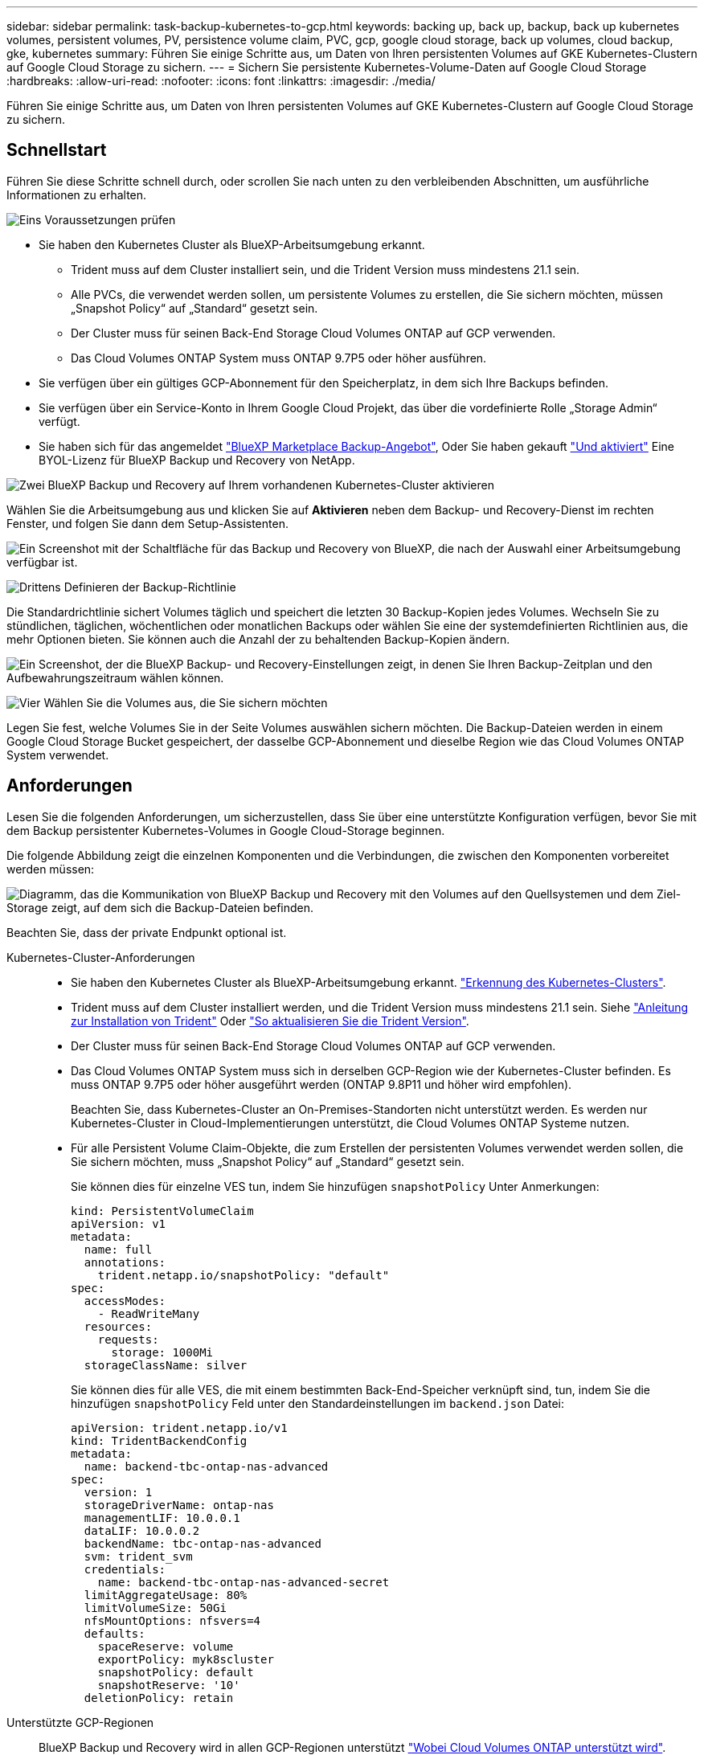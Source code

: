 ---
sidebar: sidebar 
permalink: task-backup-kubernetes-to-gcp.html 
keywords: backing up, back up, backup, back up kubernetes volumes, persistent volumes, PV, persistence volume claim, PVC, gcp, google cloud storage, back up volumes, cloud backup, gke, kubernetes 
summary: Führen Sie einige Schritte aus, um Daten von Ihren persistenten Volumes auf GKE Kubernetes-Clustern auf Google Cloud Storage zu sichern. 
---
= Sichern Sie persistente Kubernetes-Volume-Daten auf Google Cloud Storage
:hardbreaks:
:allow-uri-read: 
:nofooter: 
:icons: font
:linkattrs: 
:imagesdir: ./media/


[role="lead"]
Führen Sie einige Schritte aus, um Daten von Ihren persistenten Volumes auf GKE Kubernetes-Clustern auf Google Cloud Storage zu sichern.



== Schnellstart

Führen Sie diese Schritte schnell durch, oder scrollen Sie nach unten zu den verbleibenden Abschnitten, um ausführliche Informationen zu erhalten.

.image:https://raw.githubusercontent.com/NetAppDocs/common/main/media/number-1.png["Eins"] Voraussetzungen prüfen
[role="quick-margin-list"]
* Sie haben den Kubernetes Cluster als BlueXP-Arbeitsumgebung erkannt.
+
** Trident muss auf dem Cluster installiert sein, und die Trident Version muss mindestens 21.1 sein.
** Alle PVCs, die verwendet werden sollen, um persistente Volumes zu erstellen, die Sie sichern möchten, müssen „Snapshot Policy“ auf „Standard“ gesetzt sein.
** Der Cluster muss für seinen Back-End Storage Cloud Volumes ONTAP auf GCP verwenden.
** Das Cloud Volumes ONTAP System muss ONTAP 9.7P5 oder höher ausführen.


* Sie verfügen über ein gültiges GCP-Abonnement für den Speicherplatz, in dem sich Ihre Backups befinden.
* Sie verfügen über ein Service-Konto in Ihrem Google Cloud Projekt, das über die vordefinierte Rolle „Storage Admin“ verfügt.
* Sie haben sich für das angemeldet https://console.cloud.google.com/marketplace/details/netapp-cloudmanager/cloud-manager?supportedpurview=project&rif_reserved["BlueXP Marketplace Backup-Angebot"^], Oder Sie haben gekauft link:task-licensing-cloud-backup.html#use-a-bluexp-backup-and-recovery-byol-license["Und aktiviert"^] Eine BYOL-Lizenz für BlueXP Backup und Recovery von NetApp.


.image:https://raw.githubusercontent.com/NetAppDocs/common/main/media/number-2.png["Zwei"] BlueXP Backup und Recovery auf Ihrem vorhandenen Kubernetes-Cluster aktivieren
[role="quick-margin-para"]
Wählen Sie die Arbeitsumgebung aus und klicken Sie auf *Aktivieren* neben dem Backup- und Recovery-Dienst im rechten Fenster, und folgen Sie dann dem Setup-Assistenten.

[role="quick-margin-para"]
image:screenshot_backup_cvo_enable.png["Ein Screenshot mit der Schaltfläche für das Backup und Recovery von BlueXP, die nach der Auswahl einer Arbeitsumgebung verfügbar ist."]

.image:https://raw.githubusercontent.com/NetAppDocs/common/main/media/number-3.png["Drittens"] Definieren der Backup-Richtlinie
[role="quick-margin-para"]
Die Standardrichtlinie sichert Volumes täglich und speichert die letzten 30 Backup-Kopien jedes Volumes. Wechseln Sie zu stündlichen, täglichen, wöchentlichen oder monatlichen Backups oder wählen Sie eine der systemdefinierten Richtlinien aus, die mehr Optionen bieten. Sie können auch die Anzahl der zu behaltenden Backup-Kopien ändern.

[role="quick-margin-para"]
image:screenshot_backup_policy_k8s_azure.png["Ein Screenshot, der die BlueXP Backup- und Recovery-Einstellungen zeigt, in denen Sie Ihren Backup-Zeitplan und den Aufbewahrungszeitraum wählen können."]

.image:https://raw.githubusercontent.com/NetAppDocs/common/main/media/number-4.png["Vier"] Wählen Sie die Volumes aus, die Sie sichern möchten
[role="quick-margin-para"]
Legen Sie fest, welche Volumes Sie in der Seite Volumes auswählen sichern möchten. Die Backup-Dateien werden in einem Google Cloud Storage Bucket gespeichert, der dasselbe GCP-Abonnement und dieselbe Region wie das Cloud Volumes ONTAP System verwendet.



== Anforderungen

Lesen Sie die folgenden Anforderungen, um sicherzustellen, dass Sie über eine unterstützte Konfiguration verfügen, bevor Sie mit dem Backup persistenter Kubernetes-Volumes in Google Cloud-Storage beginnen.

Die folgende Abbildung zeigt die einzelnen Komponenten und die Verbindungen, die zwischen den Komponenten vorbereitet werden müssen:

image:diagram_cloud_backup_k8s_cvo_gcp.png["Diagramm, das die Kommunikation von BlueXP Backup und Recovery mit den Volumes auf den Quellsystemen und dem Ziel-Storage zeigt, auf dem sich die Backup-Dateien befinden."]

Beachten Sie, dass der private Endpunkt optional ist.

Kubernetes-Cluster-Anforderungen::
+
--
* Sie haben den Kubernetes Cluster als BlueXP-Arbeitsumgebung erkannt. https://docs.netapp.com/us-en/cloud-manager-kubernetes/task/task-kubernetes-discover-gke.html["Erkennung des Kubernetes-Clusters"^].
* Trident muss auf dem Cluster installiert werden, und die Trident Version muss mindestens 21.1 sein. Siehe https://docs.netapp.com/us-en/cloud-manager-kubernetes/task/task-k8s-manage-trident.html["Anleitung zur Installation von Trident"^] Oder https://docs.netapp.com/us-en/trident/trident-managing-k8s/upgrade-trident.html["So aktualisieren Sie die Trident Version"^].
* Der Cluster muss für seinen Back-End Storage Cloud Volumes ONTAP auf GCP verwenden.
* Das Cloud Volumes ONTAP System muss sich in derselben GCP-Region wie der Kubernetes-Cluster befinden. Es muss ONTAP 9.7P5 oder höher ausgeführt werden (ONTAP 9.8P11 und höher wird empfohlen).
+
Beachten Sie, dass Kubernetes-Cluster an On-Premises-Standorten nicht unterstützt werden. Es werden nur Kubernetes-Cluster in Cloud-Implementierungen unterstützt, die Cloud Volumes ONTAP Systeme nutzen.

* Für alle Persistent Volume Claim-Objekte, die zum Erstellen der persistenten Volumes verwendet werden sollen, die Sie sichern möchten, muss „Snapshot Policy“ auf „Standard“ gesetzt sein.
+
Sie können dies für einzelne VES tun, indem Sie hinzufügen `snapshotPolicy` Unter Anmerkungen:

+
[source, json]
----
kind: PersistentVolumeClaim
apiVersion: v1
metadata:
  name: full
  annotations:
    trident.netapp.io/snapshotPolicy: "default"
spec:
  accessModes:
    - ReadWriteMany
  resources:
    requests:
      storage: 1000Mi
  storageClassName: silver
----
+
Sie können dies für alle VES, die mit einem bestimmten Back-End-Speicher verknüpft sind, tun, indem Sie die hinzufügen `snapshotPolicy` Feld unter den Standardeinstellungen im `backend.json` Datei:

+
[source, json]
----
apiVersion: trident.netapp.io/v1
kind: TridentBackendConfig
metadata:
  name: backend-tbc-ontap-nas-advanced
spec:
  version: 1
  storageDriverName: ontap-nas
  managementLIF: 10.0.0.1
  dataLIF: 10.0.0.2
  backendName: tbc-ontap-nas-advanced
  svm: trident_svm
  credentials:
    name: backend-tbc-ontap-nas-advanced-secret
  limitAggregateUsage: 80%
  limitVolumeSize: 50Gi
  nfsMountOptions: nfsvers=4
  defaults:
    spaceReserve: volume
    exportPolicy: myk8scluster
    snapshotPolicy: default
    snapshotReserve: '10'
  deletionPolicy: retain
----


--
Unterstützte GCP-Regionen:: BlueXP Backup und Recovery wird in allen GCP-Regionen unterstützt https://cloud.netapp.com/cloud-volumes-global-regions["Wobei Cloud Volumes ONTAP unterstützt wird"^].
Lizenzanforderungen:: Für die PAYGO-Lizenzierung für BlueXP Backup und Recovery ein Abonnement über den https://console.cloud.google.com/marketplace/details/netapp-cloudmanager/cloud-manager?supportedpurview=project&rif_reserved["GCP Marketplace"^] Ist erforderlich, bevor Sie BlueXP Backup und Recovery aktivieren. Die Abrechnung für BlueXP Backup und Recovery erfolgt über dieses Abonnement. https://docs.netapp.com/us-en/cloud-manager-cloud-volumes-ontap/task-deploying-gcp.html["Sie können sich auf der Seite Details  Credentials des Assistenten für die Arbeitsumgebung anmelden"^].
+
--
Für die BYOL-Lizenzierung für BlueXP Backup und Recovery benötigen Sie die Seriennummer von NetApp, anhand derer Sie den Service für die Dauer und Kapazität der Lizenz nutzen können. link:task-licensing-cloud-backup.html#use-a-bluexp-backup-and-recovery-byol-license["Erfahren Sie, wie Sie Ihre BYOL-Lizenzen managen"].

Und Sie benötigen ein Google-Abonnement für den Speicherplatz, in dem Ihre Backups zu finden sind.

--
GCP-Service-Konto:: Sie benötigen ein Servicekonto in Ihrem Google Cloud Projekt, das über die vordefinierte Rolle „Storage Admin“ verfügt. https://docs.netapp.com/us-en/cloud-manager-cloud-volumes-ontap/task-creating-gcp-service-account.html["Erfahren Sie, wie Sie ein Servicekonto erstellen"^].




== BlueXP Backup und Recovery ermöglichen

BlueXP Backup und Recovery können jederzeit direkt aus der Kubernetes Arbeitsumgebung aktiviert werden.

.Schritte
. Wählen Sie die Arbeitsumgebung aus und klicken Sie auf *Aktivieren* neben dem Backup- und Recovery-Dienst im rechten Fenster.
+
image:screenshot_backup_cvo_enable.png["Ein Screenshot mit der Schaltfläche „BlueXP Backup- und Recovery-Einstellungen“, die nach der Auswahl einer Arbeitsumgebung verfügbar ist"]

. Geben Sie die Backup Policy Details ein und klicken Sie auf *Weiter*.
+
Sie können den Backup-Zeitplan festlegen und die Anzahl der zu behaltenden Backups auswählen.

+
image:screenshot_backup_policy_k8s_azure.png["Ein Screenshot, der die Backup- und Recovery-Einstellungen von BlueXP zeigt, in denen Sie Ihre Planung und die Backup-Aufbewahrung festlegen können."]

. Wählen Sie die persistenten Volumes aus, die Sie sichern möchten.
+
** Um alle Volumes zu sichern, aktivieren Sie das Kontrollkästchen in der Titelzeile (image:button_backup_all_volumes.png[""]).
** Um einzelne Volumes zu sichern, aktivieren Sie das Kontrollkästchen für jedes Volume (image:button_backup_1_volume.png[""]).
+
image:screenshot_backup_select_volumes_k8s.png["Ein Screenshot, wie Sie die persistenten Volumes auswählen, die gesichert werden."]



. Wenn Sie möchten, dass alle aktuellen und zukünftigen Volumes Backups aktiviert sind, lassen Sie einfach das Kontrollkästchen „zukünftige Volumes automatisch sichern…​“ aktiviert. Wenn Sie diese Einstellung deaktivieren, müssen Sie manuell Backups für zukünftige Volumes aktivieren.
. Klicken Sie auf *Backup aktivieren* und BlueXP Backup und Recovery beginnt mit der Erstellung der ersten Backups jedes ausgewählten Volumes.


.Ergebnis
Die Backup-Dateien werden in einem Google Cloud Storage Bucket gespeichert, der dasselbe GCP-Abonnement und dieselbe Region wie das Cloud Volumes ONTAP System verwendet.

Das Kubernetes Dashboard wird angezeigt, damit Sie den Status der Backups überwachen können.

.Was kommt als Nächstes?
Das können Sie link:task-manage-backups-kubernetes.html["Starten und Stoppen von Backups für Volumes oder Ändern des Backup-Zeitplans"^]. Das können Sie auch link:task-restore-backups-kubernetes.html#restoring-volumes-from-a-kubernetes-backup-file["Wiederherstellung vollständiger Volumes aus einer Backup-Datei"^] Für ein neues Volume im selben oder einem anderen Kubernetes Cluster in GCP (in derselben Region).
